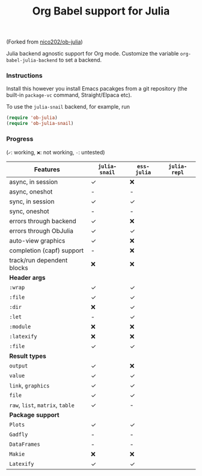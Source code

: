 #+title: Org Babel support for Julia

(Forked from [[https://github.com/nico202/ob-julia][nico202/ob-julia]])

Julia backend agnostic support for Org mode.  Customize the variable =org-babel-julia-backend= to set a backend.

*** Instructions

Install this however you install Emacs pacakges from a git repository (the built-in =package-vc= command, Straight/Elpaca etc).

To use the =julia-snail= backend, for example, run

#+begin_src emacs-lisp
(require 'ob-julia)
(require 'ob-julia-snail)
#+end_src

*** Progress

(=✓=: working, =❌=: not working, =-=: untested)
|----------------------------+-------------+-----------+------------|
| *Features*                   | =julia-snail= | =ess-julia= | =julia-repl= |
|----------------------------+-------------+-----------+------------|
| async, in session          | ✓          | ❌         |            |
| async, oneshot             | -           | -         |            |
| sync, in session           | ✓          | ✓        |            |
| sync, oneshot              | -           | -         |            |
| errors through backend     | ✓          | ❌         |            |
| errors through ObJulia     | ✓          | ✓        |            |
| auto-view graphics         | ✓          | ❌         |            |
| completion (capf) support  | -           | ❌         |            |
| track/run dependent blocks | ❌           | ❌         |            |
|----------------------------+-------------+-----------+------------|
| *Header args*                |             |           |            |
|----------------------------+-------------+-----------+------------|
| =:wrap=                      | ✓          | ✓        |            |
| =:file=                      | ✓          | ✓        |            |
| =:dir=                       | ❌           | ✓        |            |
| =:let=                       | -           | ✓        |            |
| =:module=                    | ❌           | ❌         |            |
| =:latexify=                  | ❌           | ❌         |            |
| =:file=                      | ✓          | ✓        |            |
|----------------------------+-------------+-----------+------------|
| *Result types*               |             |           |            |
|----------------------------+-------------+-----------+------------|
| =output=                     | ✓          | ❌         |            |
| =value=                      | ✓          | ✓        |            |
| =link=, =graphics=             | ✓          | ✓        |            |
| =file=                       | ✓          | ✓        |            |
| =raw=, =list=, =matrix=, =table=   | ✓          | -         |            |
|----------------------------+-------------+-----------+------------|
| *Package support*            |             |           |            |
|----------------------------+-------------+-----------+------------|
| =Plots=                      | ✓          | ✓        |            |
| =Gadfly=                     | -           | -         |            |
| =DataFrames=                 | -           | -         |            |
| =Makie=                      | ❌           | ❌         |            |
| =Latexify=                   | ✓          | ✓        |            |
|----------------------------+-------------+-----------+------------|
